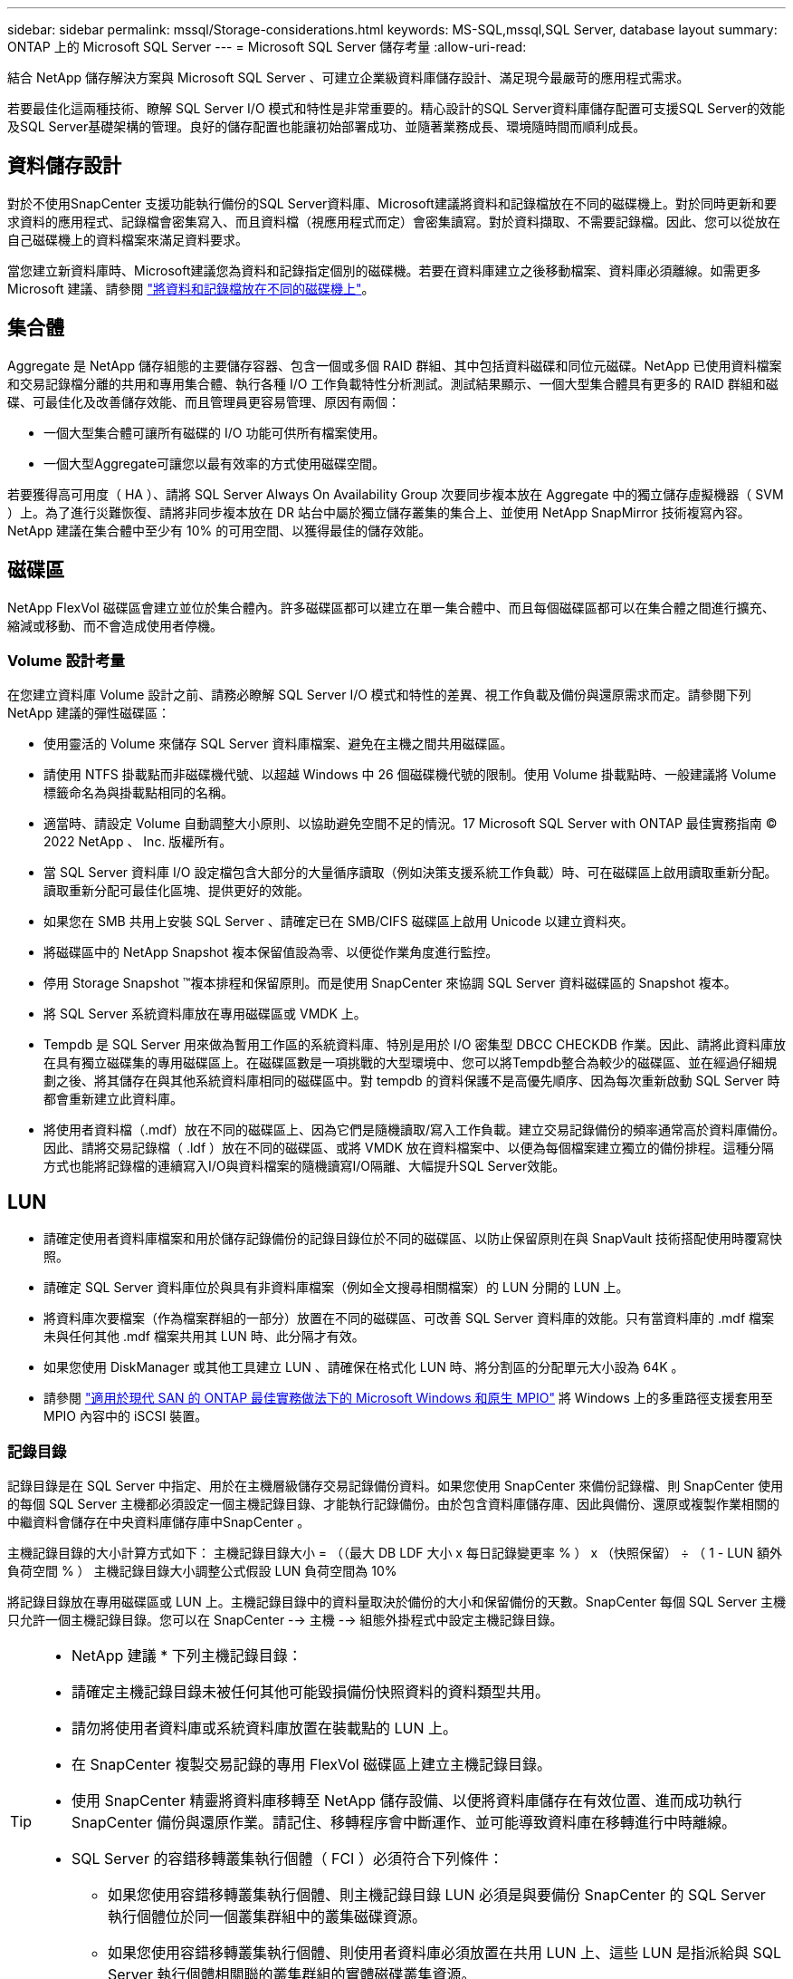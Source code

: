 ---
sidebar: sidebar 
permalink: mssql/Storage-considerations.html 
keywords: MS-SQL,mssql,SQL Server, database layout 
summary: ONTAP 上的 Microsoft SQL Server 
---
= Microsoft SQL Server 儲存考量
:allow-uri-read: 


[role="lead"]
結合 NetApp 儲存解決方案與 Microsoft SQL Server 、可建立企業級資料庫儲存設計、滿足現今最嚴苛的應用程式需求。

若要最佳化這兩種技術、瞭解 SQL Server I/O 模式和特性是非常重要的。精心設計的SQL Server資料庫儲存配置可支援SQL Server的效能及SQL Server基礎架構的管理。良好的儲存配置也能讓初始部署成功、並隨著業務成長、環境隨時間而順利成長。



== 資料儲存設計

對於不使用SnapCenter 支援功能執行備份的SQL Server資料庫、Microsoft建議將資料和記錄檔放在不同的磁碟機上。對於同時更新和要求資料的應用程式、記錄檔會密集寫入、而且資料檔（視應用程式而定）會密集讀寫。對於資料擷取、不需要記錄檔。因此、您可以從放在自己磁碟機上的資料檔案來滿足資料要求。

當您建立新資料庫時、Microsoft建議您為資料和記錄指定個別的磁碟機。若要在資料庫建立之後移動檔案、資料庫必須離線。如需更多 Microsoft 建議、請參閱 link:https://docs.microsoft.com/en-us/sql/relational-databases/policy-based-management/place-data-and-log-files-on-separate-drives?view=sql-server-ver15["將資料和記錄檔放在不同的磁碟機上"^]。



== 集合體

Aggregate 是 NetApp 儲存組態的主要儲存容器、包含一個或多個 RAID 群組、其中包括資料磁碟和同位元磁碟。NetApp 已使用資料檔案和交易記錄檔分離的共用和專用集合體、執行各種 I/O 工作負載特性分析測試。測試結果顯示、一個大型集合體具有更多的 RAID 群組和磁碟、可最佳化及改善儲存效能、而且管理員更容易管理、原因有兩個：

* 一個大型集合體可讓所有磁碟的 I/O 功能可供所有檔案使用。
* 一個大型Aggregate可讓您以最有效率的方式使用磁碟空間。


若要獲得高可用度（ HA ）、請將 SQL Server Always On Availability Group 次要同步複本放在 Aggregate 中的獨立儲存虛擬機器（ SVM ）上。為了進行災難恢復、請將非同步複本放在 DR 站台中屬於獨立儲存叢集的集合上、並使用 NetApp SnapMirror 技術複寫內容。NetApp 建議在集合體中至少有 10% 的可用空間、以獲得最佳的儲存效能。



== 磁碟區

NetApp FlexVol 磁碟區會建立並位於集合體內。許多磁碟區都可以建立在單一集合體中、而且每個磁碟區都可以在集合體之間進行擴充、縮減或移動、而不會造成使用者停機。



=== Volume 設計考量

在您建立資料庫 Volume 設計之前、請務必瞭解 SQL Server I/O 模式和特性的差異、視工作負載及備份與還原需求而定。請參閱下列 NetApp 建議的彈性磁碟區：

* 使用靈活的 Volume 來儲存 SQL Server 資料庫檔案、避免在主機之間共用磁碟區。
* 請使用 NTFS 掛載點而非磁碟機代號、以超越 Windows 中 26 個磁碟機代號的限制。使用 Volume 掛載點時、一般建議將 Volume 標籤命名為與掛載點相同的名稱。
* 適當時、請設定 Volume 自動調整大小原則、以協助避免空間不足的情況。17 Microsoft SQL Server with ONTAP 最佳實務指南 © 2022 NetApp 、 Inc. 版權所有。
* 當 SQL Server 資料庫 I/O 設定檔包含大部分的大量循序讀取（例如決策支援系統工作負載）時、可在磁碟區上啟用讀取重新分配。讀取重新分配可最佳化區塊、提供更好的效能。
* 如果您在 SMB 共用上安裝 SQL Server 、請確定已在 SMB/CIFS 磁碟區上啟用 Unicode 以建立資料夾。
* 將磁碟區中的 NetApp Snapshot 複本保留值設為零、以便從作業角度進行監控。
* 停用 Storage Snapshot ™複本排程和保留原則。而是使用 SnapCenter 來協調 SQL Server 資料磁碟區的 Snapshot 複本。
* 將 SQL Server 系統資料庫放在專用磁碟區或 VMDK 上。
* Tempdb 是 SQL Server 用來做為暫用工作區的系統資料庫、特別是用於 I/O 密集型 DBCC CHECKDB 作業。因此、請將此資料庫放在具有獨立磁碟集的專用磁碟區上。在磁碟區數是一項挑戰的大型環境中、您可以將Tempdb整合為較少的磁碟區、並在經過仔細規劃之後、將其儲存在與其他系統資料庫相同的磁碟區中。對 tempdb 的資料保護不是高優先順序、因為每次重新啟動 SQL Server 時都會重新建立此資料庫。
* 將使用者資料檔（.mdf）放在不同的磁碟區上、因為它們是隨機讀取/寫入工作負載。建立交易記錄備份的頻率通常高於資料庫備份。因此、請將交易記錄檔（ .ldf ）放在不同的磁碟區、或將 VMDK 放在資料檔案中、以便為每個檔案建立獨立的備份排程。這種分隔方式也能將記錄檔的連續寫入I/O與資料檔案的隨機讀寫I/O隔離、大幅提升SQL Server效能。




== LUN

* 請確定使用者資料庫檔案和用於儲存記錄備份的記錄目錄位於不同的磁碟區、以防止保留原則在與 SnapVault 技術搭配使用時覆寫快照。
* 請確定 SQL Server 資料庫位於與具有非資料庫檔案（例如全文搜尋相關檔案）的 LUN 分開的 LUN 上。
* 將資料庫次要檔案（作為檔案群組的一部分）放置在不同的磁碟區、可改善 SQL Server 資料庫的效能。只有當資料庫的 .mdf 檔案未與任何其他 .mdf 檔案共用其 LUN 時、此分隔才有效。
* 如果您使用 DiskManager 或其他工具建立 LUN 、請確保在格式化 LUN 時、將分割區的分配單元大小設為 64K 。
* 請參閱 link:https://www.netapp.com/media/10680-tr4080.pdf["適用於現代 SAN 的 ONTAP 最佳實務做法下的 Microsoft Windows 和原生 MPIO"] 將 Windows 上的多重路徑支援套用至 MPIO 內容中的 iSCSI 裝置。




=== 記錄目錄

記錄目錄是在 SQL Server 中指定、用於在主機層級儲存交易記錄備份資料。如果您使用 SnapCenter 來備份記錄檔、則 SnapCenter 使用的每個 SQL Server 主機都必須設定一個主機記錄目錄、才能執行記錄備份。由於包含資料庫儲存庫、因此與備份、還原或複製作業相關的中繼資料會儲存在中央資料庫儲存庫中SnapCenter 。

主機記錄目錄的大小計算方式如下：
主機記錄目錄大小 = （（最大 DB LDF 大小 x 每日記錄變更率 % ） x （快照保留） ÷ （ 1 - LUN 額外負荷空間 % ）
主機記錄目錄大小調整公式假設 LUN 負荷空間為 10%

將記錄目錄放在專用磁碟區或 LUN 上。主機記錄目錄中的資料量取決於備份的大小和保留備份的天數。SnapCenter 每個 SQL Server 主機只允許一個主機記錄目錄。您可以在 SnapCenter --> 主機 --> 組態外掛程式中設定主機記錄目錄。

[TIP]
====
* NetApp 建議 * 下列主機記錄目錄：

* 請確定主機記錄目錄未被任何其他可能毀損備份快照資料的資料類型共用。
* 請勿將使用者資料庫或系統資料庫放置在裝載點的 LUN 上。
* 在 SnapCenter 複製交易記錄的專用 FlexVol 磁碟區上建立主機記錄目錄。
* 使用 SnapCenter 精靈將資料庫移轉至 NetApp 儲存設備、以便將資料庫儲存在有效位置、進而成功執行 SnapCenter 備份與還原作業。請記住、移轉程序會中斷運作、並可能導致資料庫在移轉進行中時離線。
* SQL Server 的容錯移轉叢集執行個體（ FCI ）必須符合下列條件：
+
** 如果您使用容錯移轉叢集執行個體、則主機記錄目錄 LUN 必須是與要備份 SnapCenter 的 SQL Server 執行個體位於同一個叢集群組中的叢集磁碟資源。
** 如果您使用容錯移轉叢集執行個體、則使用者資料庫必須放置在共用 LUN 上、這些 LUN 是指派給與 SQL Server 執行個體相關聯的叢集群組的實體磁碟叢集資源。




====